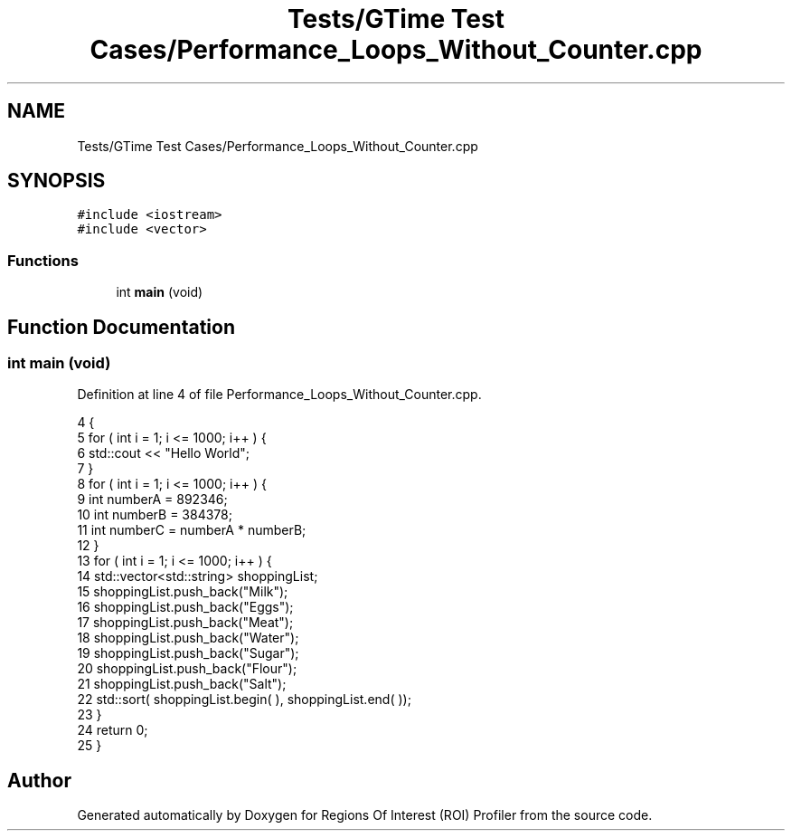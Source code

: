 .TH "Tests/GTime Test Cases/Performance_Loops_Without_Counter.cpp" 3 "Sat Feb 12 2022" "Version 1.2" "Regions Of Interest (ROI) Profiler" \" -*- nroff -*-
.ad l
.nh
.SH NAME
Tests/GTime Test Cases/Performance_Loops_Without_Counter.cpp
.SH SYNOPSIS
.br
.PP
\fC#include <iostream>\fP
.br
\fC#include <vector>\fP
.br

.SS "Functions"

.in +1c
.ti -1c
.RI "int \fBmain\fP (void)"
.br
.in -1c
.SH "Function Documentation"
.PP 
.SS "int main (void)"

.PP
Definition at line 4 of file Performance_Loops_Without_Counter\&.cpp\&.
.PP
.nf
4                {
5     for ( int i = 1; i <= 1000; i++ ) {
6         std::cout << "Hello World";
7     }
8     for ( int i = 1; i <= 1000; i++ ) {
9         int numberA = 892346;
10         int numberB = 384378;
11         int numberC = numberA * numberB;
12     }
13     for ( int i = 1; i <= 1000; i++ ) {
14         std::vector<std::string> shoppingList;
15         shoppingList\&.push_back("Milk");
16         shoppingList\&.push_back("Eggs");
17         shoppingList\&.push_back("Meat");
18         shoppingList\&.push_back("Water");
19         shoppingList\&.push_back("Sugar");
20         shoppingList\&.push_back("Flour");
21         shoppingList\&.push_back("Salt");
22         std::sort( shoppingList\&.begin( ), shoppingList\&.end( ));
23     }
24     return 0;
25 }
.fi
.SH "Author"
.PP 
Generated automatically by Doxygen for Regions Of Interest (ROI) Profiler from the source code\&.
